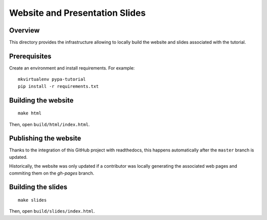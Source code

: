 ===============================
Website and Presentation Slides
===============================

Overview
--------

This directory provides the infrastructure allowing to locally build the website
and slides associated with the tutorial.

Prerequisites
-------------

Create an environment and install requirements. For example::

    mkvirtualenv pypa-tutorial
    pip install -r requirements.txt


Building the website
--------------------

::

    make html


Then, open ``build/html/index.html``.


Publishing the website
----------------------

Thanks to the integration of this GitHub project with readthedocs, this happens
automatically after the ``master`` branch is updated.

Historically, the website was only updated if a contributor was locally generating
the associated web pages and commiting them on the `gh-pages` branch.


Building the slides
-------------------

::

    make slides

Then, open ``build/slides/index.html``.

